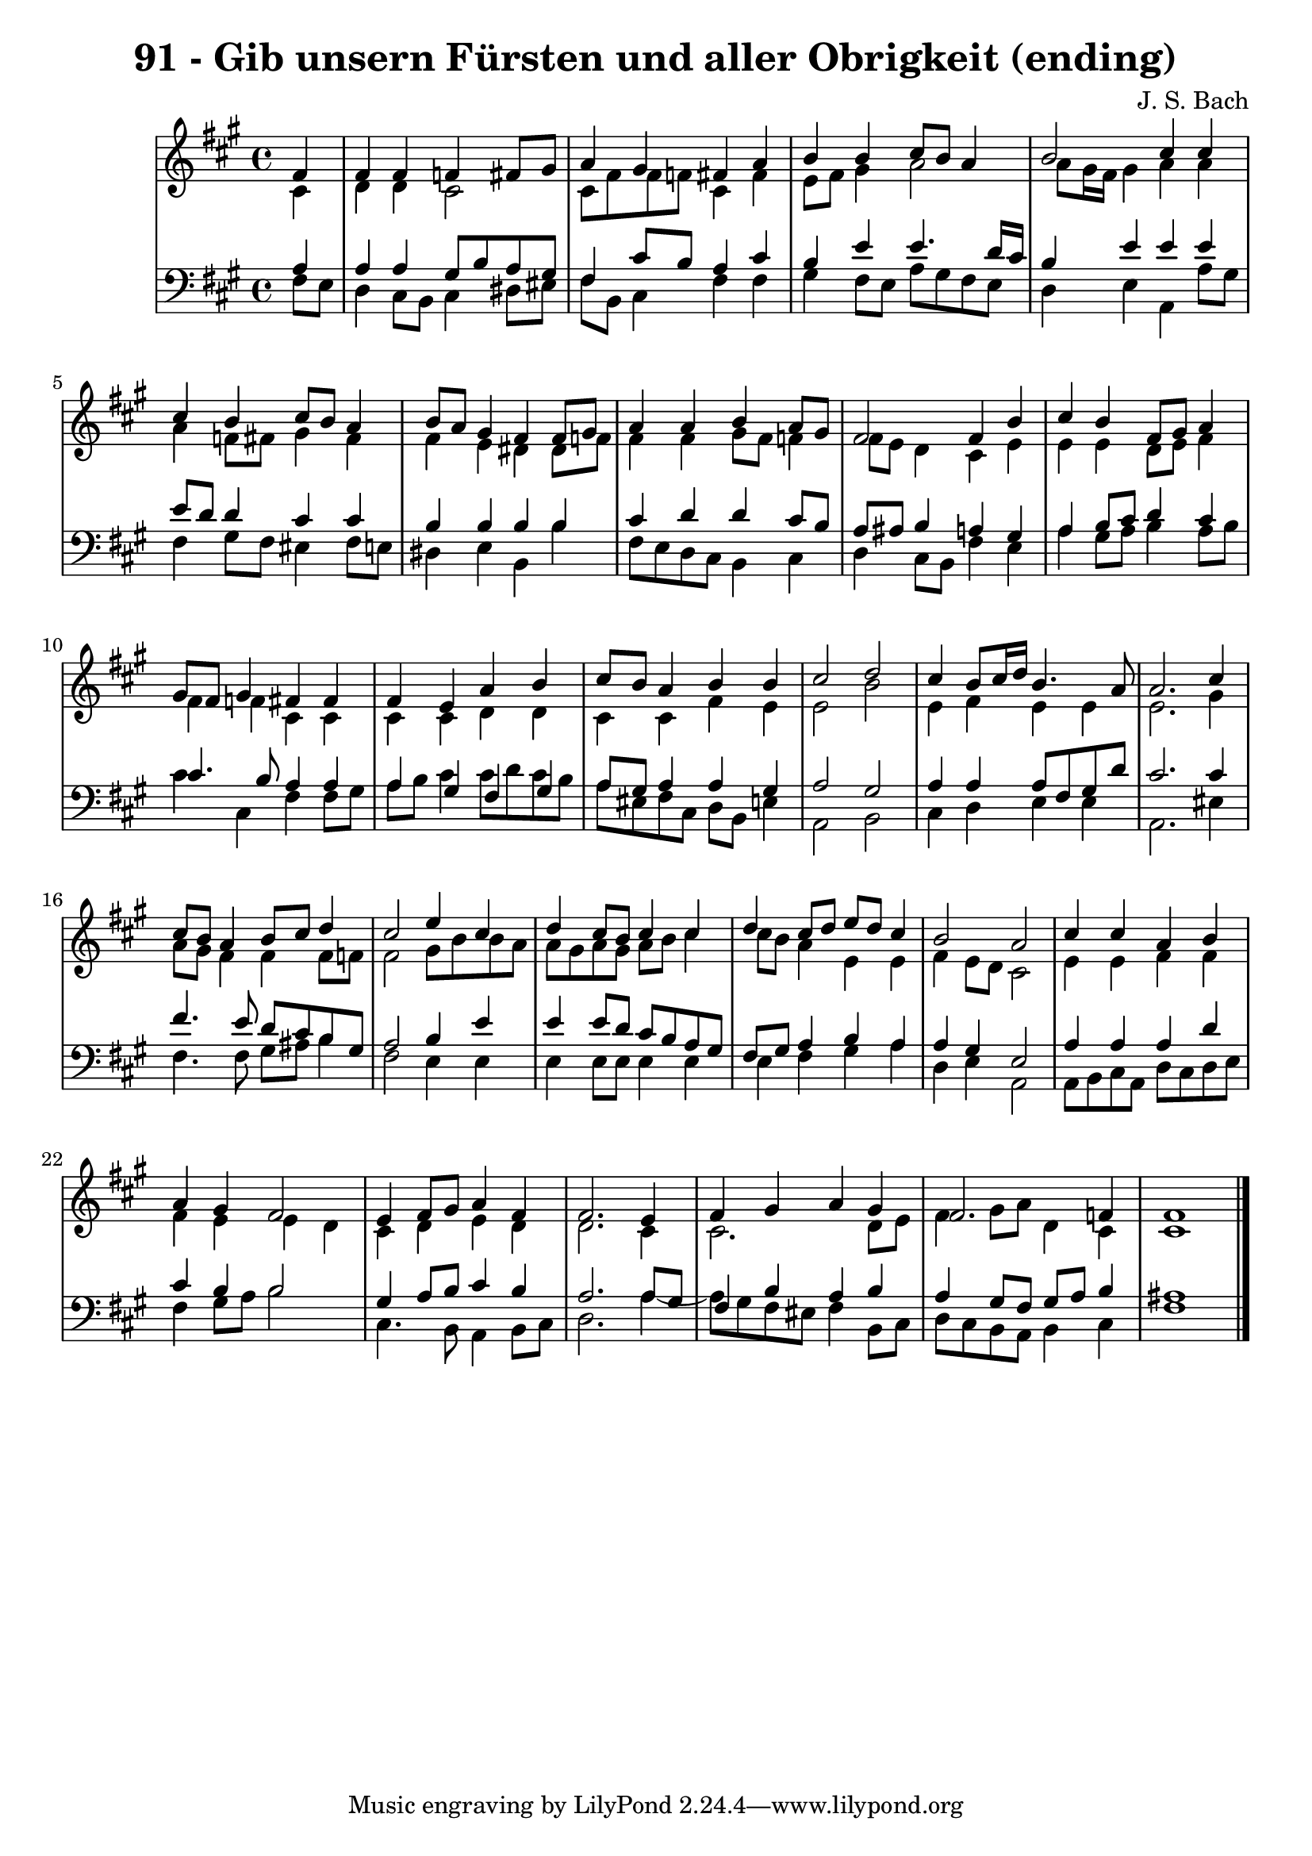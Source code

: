\version "2.10.33"

\header {
  title = "91 - Gib unsern Fürsten und aller Obrigkeit (ending)"
  composer = "J. S. Bach"
}


global = {
  \time 4/4
  \key fis \minor
}


soprano = \relative c' {
  \partial 4 fis4 
    fis4 fis4 f4 fis8 gis8 
  a4 gis4 fis4 a4 
  b4 b4 cis8 b8 a4 
  b2 cis4 cis4 
  cis4 b4 cis8 b8 a4   %5
  b8 a8 gis4 fis4 fis8 gis8 
  a4 a4 b4 a8 gis8 
  fis2 fis4 b4 
  cis4 b4 fis8 gis8 a4 
  gis8 fis8 gis4 fis4 fis4   %10
  fis4 e4 a4 b4 
  cis8 b8 a4 b4 b4 
  cis2 d2 
  cis4 b8 cis16 d16 b4. a8 
  a2. cis4   %15
  cis8 b8 a4 b8 cis8 d4 
  cis2 e4 cis4 
  d4 cis8 b8 cis4 cis4 
  d4 cis8 d8 e8 d8 cis4 
  b2 a2   %20
  cis4 cis4 a4 b4 
  a4 gis4 fis2 
  e4 fis8 gis8 a4 fis4 
  fis2. e4 
  fis4 gis4 a4 gis4   %25
  fis2. f4 
  fis1 
  
}

alto = \relative c' {
  \partial 4 cis4 
    d4 d4 cis2 
  cis8 fis8 fis8 f8 cis4 fis4 
  e8 fis8 gis4 a2 
  a8 gis16 fis16 gis4 a4 a4 
  a4 f8 fis8 gis4 fis4   %5
  fis4 e4 dis4 dis8 f8 
  fis4 fis4 gis8 fis8 f4 
  fis8 e8 d4 cis4 e4 
  e4 e4 d8 e8 fis4 
  fis4 f4 cis4 cis4   %10
  cis4 cis4 d4 d4 
  cis4 cis4 fis4 e4 
  e2 b'2 
  e,4 fis4 e4 e4 
  e2. gis4   %15
  a8 gis8 fis4 fis4 fis8 f8 
  fis2 gis8 b8 b8 a8 
  a8 gis8 a8 gis8 a8 b8 cis4 
  cis8 b8 a4 e4 e4 
  fis4 e8 d8 cis2   %20
  e4 e4 fis4 fis4 
  fis4 e4 e4 d4 
  cis4 d4 e4 d4 
  d2. cis4 
  cis2. d8 e8   %25
  fis4 gis8 a8 d,4 cis4 
  cis1 
  
}

tenor = \relative c' {
  \partial 4 a4 
    a4 a4 gis8 b8 a8 gis8 
  fis4 cis'8 b8 a4 cis4 
  b4 e4 e4. d16 cis16 
  b4 e4 e4 e4 
  e8 d8 d4 cis4 cis4   %5
  b4 b4 b4 b4 
  cis4 d4 d4 cis8 b8 
  a8 ais8 b4 a4 gis4 
  a4 b8 cis8 d4 cis4 
  cis4. b8 a4 a4   %10
  a4 gis4 fis4 gis4 
  a8 gis8 a4 a4 gis4 
  a2 gis2 
  a4 a4 a8 fis8 gis8 d'8 
  cis2. cis4   %15
  fis4. e8 d8 cis8 b8 gis8 
  a2 b4 e4 
  e4 e8 d8 cis8 b8 a8 gis8 
  fis8 gis8 a4 b4 a4 
  a4 gis4 e2   %20
  a4 a4 a4 d4 
  cis4 b4 b2 
  gis4 a8 b8 cis4 b4 
  a2. a8 gis8 
  fis4 b4 a4 b4   %25
  a4 gis8 fis8 gis8 a8 b4 
  ais1 
  
}

baixo = \relative c {
  \partial 4 fis8  e8 
    d4 cis8 b8 cis4 dis8 eis8 
  fis8 b,8 cis4 fis4 fis4 
  gis4 fis8 e8 a8 gis8 fis8 e8 
  d4 e4 a,4 a'8 gis8 
  fis4 gis8 fis8 eis4 fis8 e8   %5
  dis4 e4 b4 b'4 
  fis8 e8 d8 cis8 b4 cis4 
  d4 cis8 b8 fis'4 e4 
  a4 gis8 a8 b4 a8 b8 
  cis4 cis,4 fis4 fis8 gis8   %10
  a8 b8 cis4 cis8 d8 cis8 b8 
  a8 eis8 fis8 cis8 d8 b8 e4 
  a,2 b2 
  cis4 d4 e4 e4 
  a,2. eis'4   %15
  fis4. fis8 gis8 ais8 b4 
  fis2 e4 e4 
  e4 e8 e8 e4 e4 
  e4 fis4 gis4 a4 
  d,4 e4 a,2   %20
  a8 b8 cis8 a8 d8 cis8 d8 e8 
  fis4 gis8 a8 b2 
  cis,4. b8 a4 b8 cis8 
  d2. a'4~ 
  a8 gis8 fis8 eis8 fis4 b,8 cis8   %25
  d8 cis8 b8 a8 b4 cis4 
  fis1 
  
}

\score {
  <<
    \new StaffGroup <<
      \override StaffGroup.SystemStartBracket #'style = #'line 
      \new Staff {
        <<
          \global
          \new Voice = "soprano" { \voiceOne \soprano }
          \new Voice = "alto" { \voiceTwo \alto }
        >>
      }
      \new Staff {
        <<
          \global
          \clef "bass"
          \new Voice = "tenor" {\voiceOne \tenor }
          \new Voice = "baixo" { \voiceTwo \baixo \bar "|."}
        >>
      }
    >>
  >>
  \layout {}
  \midi {}
}